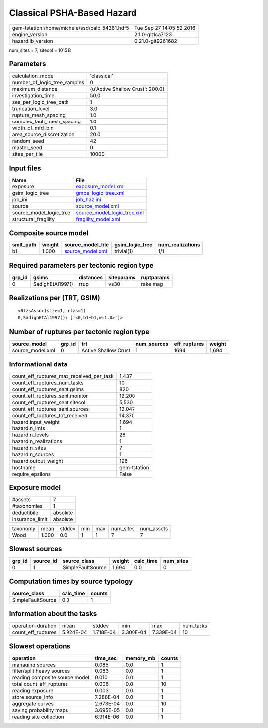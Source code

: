 Classical PSHA-Based Hazard
===========================

============================================== ========================
gem-tstation:/home/michele/ssd/calc_54381.hdf5 Tue Sep 27 14:05:52 2016
engine_version                                 2.1.0-git1ca7123        
hazardlib_version                              0.21.0-git9261682       
============================================== ========================

num_sites = 7, sitecol = 1015 B

Parameters
----------
============================ ================================
calculation_mode             'classical'                     
number_of_logic_tree_samples 0                               
maximum_distance             {u'Active Shallow Crust': 200.0}
investigation_time           50.0                            
ses_per_logic_tree_path      1                               
truncation_level             3.0                             
rupture_mesh_spacing         1.0                             
complex_fault_mesh_spacing   1.0                             
width_of_mfd_bin             0.1                             
area_source_discretization   20.0                            
random_seed                  42                              
master_seed                  0                               
sites_per_tile               10000                           
============================ ================================

Input files
-----------
======================= ============================================================
Name                    File                                                        
======================= ============================================================
exposure                `exposure_model.xml <exposure_model.xml>`_                  
gsim_logic_tree         `gmpe_logic_tree.xml <gmpe_logic_tree.xml>`_                
job_ini                 `job_haz.ini <job_haz.ini>`_                                
source                  `source_model.xml <source_model.xml>`_                      
source_model_logic_tree `source_model_logic_tree.xml <source_model_logic_tree.xml>`_
structural_fragility    `fragility_model.xml <fragility_model.xml>`_                
======================= ============================================================

Composite source model
----------------------
========= ====== ====================================== =============== ================
smlt_path weight source_model_file                      gsim_logic_tree num_realizations
========= ====== ====================================== =============== ================
b1        1.000  `source_model.xml <source_model.xml>`_ trivial(1)      1/1             
========= ====== ====================================== =============== ================

Required parameters per tectonic region type
--------------------------------------------
====== ================ ========= ========== ==========
grp_id gsims            distances siteparams ruptparams
====== ================ ========= ========== ==========
0      SadighEtAl1997() rrup      vs30       rake mag  
====== ================ ========= ========== ==========

Realizations per (TRT, GSIM)
----------------------------

::

  <RlzsAssoc(size=1, rlzs=1)
  0,SadighEtAl1997(): ['<0,b1~b1,w=1.0>']>

Number of ruptures per tectonic region type
-------------------------------------------
================ ====== ==================== =========== ============ ======
source_model     grp_id trt                  num_sources eff_ruptures weight
================ ====== ==================== =========== ============ ======
source_model.xml 0      Active Shallow Crust 1           1694         1,694 
================ ====== ==================== =========== ============ ======

Informational data
------------------
======================================== ============
count_eff_ruptures_max_received_per_task 1,437       
count_eff_ruptures_num_tasks             10          
count_eff_ruptures_sent.gsims            820         
count_eff_ruptures_sent.monitor          12,200      
count_eff_ruptures_sent.sitecol          5,530       
count_eff_ruptures_sent.sources          12,047      
count_eff_ruptures_tot_received          14,370      
hazard.input_weight                      1,694       
hazard.n_imts                            1           
hazard.n_levels                          28          
hazard.n_realizations                    1           
hazard.n_sites                           7           
hazard.n_sources                         1           
hazard.output_weight                     196         
hostname                                 gem-tstation
require_epsilons                         False       
======================================== ============

Exposure model
--------------
=============== ========
#assets         7       
#taxonomies     1       
deductibile     absolute
insurance_limit absolute
=============== ========

======== ===== ====== === === ========= ==========
taxonomy mean  stddev min max num_sites num_assets
Wood     1.000 0.0    1   1   7         7         
======== ===== ====== === === ========= ==========

Slowest sources
---------------
====== ========= ================= ====== ========= =========
grp_id source_id source_class      weight calc_time num_sites
====== ========= ================= ====== ========= =========
0      1         SimpleFaultSource 1,694  0.0       0        
====== ========= ================= ====== ========= =========

Computation times by source typology
------------------------------------
================= ========= ======
source_class      calc_time counts
================= ========= ======
SimpleFaultSource 0.0       1     
================= ========= ======

Information about the tasks
---------------------------
================== ========= ========= ========= ========= =========
operation-duration mean      stddev    min       max       num_tasks
count_eff_ruptures 5.924E-04 1.718E-04 3.300E-04 7.339E-04 10       
================== ========= ========= ========= ========= =========

Slowest operations
------------------
============================== ========= ========= ======
operation                      time_sec  memory_mb counts
============================== ========= ========= ======
managing sources               0.085     0.0       1     
filter/split heavy sources     0.083     0.0       1     
reading composite source model 0.010     0.0       1     
total count_eff_ruptures       0.006     0.0       10    
reading exposure               0.003     0.0       1     
store source_info              7.288E-04 0.0       1     
aggregate curves               2.673E-04 0.0       10    
saving probability maps        3.695E-05 0.0       1     
reading site collection        6.914E-06 0.0       1     
============================== ========= ========= ======